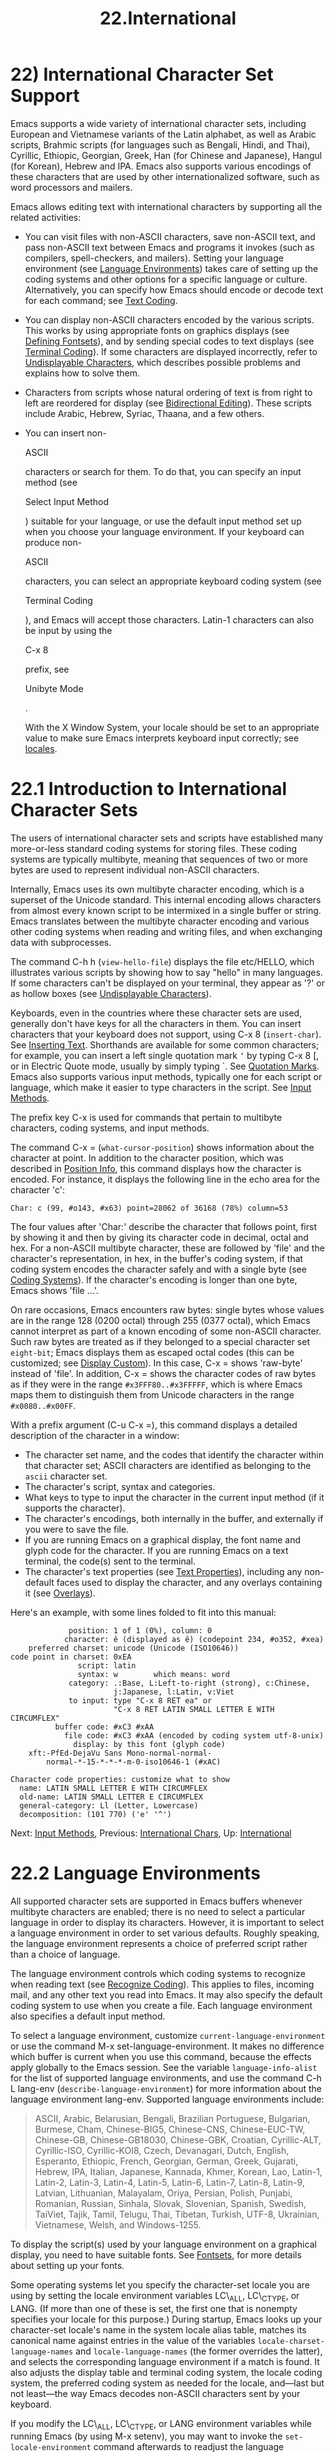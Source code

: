 #+TITLE: 22.International
* 22) International Character Set Support


Emacs supports a wide variety of international character sets, including European and Vietnamese variants of the Latin alphabet, as well as Arabic scripts, Brahmic scripts (for languages such as Bengali, Hindi, and Thai), Cyrillic, Ethiopic, Georgian, Greek, Han (for Chinese and Japanese), Hangul (for Korean), Hebrew and IPA. Emacs also supports various encodings of these characters that are used by other internationalized software, such as word processors and mailers.

Emacs allows editing text with international characters by supporting all the related activities:

- You can visit files with non-ASCII characters, save non-ASCII text, and pass non-ASCII text between Emacs and programs it invokes (such as compilers, spell-checkers, and mailers). Setting your language environment (see [[file:///home/me/Desktop/GNU%20Emacs%20Manual.html#Language-Environments][Language Environments]]) takes care of setting up the coding systems and other options for a specific language or culture. Alternatively, you can specify how Emacs should encode or decode text for each command; see [[file:///home/me/Desktop/GNU%20Emacs%20Manual.html#Text-Coding][Text Coding]].

- You can display non-ASCII characters encoded by the various scripts. This works by using appropriate fonts on graphics displays (see [[file:///home/me/Desktop/GNU%20Emacs%20Manual.html#Defining-Fontsets][Defining Fontsets]]), and by sending special codes to text displays (see [[file:///home/me/Desktop/GNU%20Emacs%20Manual.html#Terminal-Coding][Terminal Coding]]). If some characters are displayed incorrectly, refer to [[file:///home/me/Desktop/GNU%20Emacs%20Manual.html#Undisplayable-Characters][Undisplayable Characters]], which describes possible problems and explains how to solve them.

- Characters from scripts whose natural ordering of text is from right to left are reordered for display (see [[file:///home/me/Desktop/GNU%20Emacs%20Manual.html#Bidirectional-Editing][Bidirectional Editing]]). These scripts include Arabic, Hebrew, Syriac, Thaana, and a few others.

- You can insert non-

  ASCII

  characters or search for them. To do that, you can specify an input method (see

  Select Input Method

  ) suitable for your language, or use the default input method set up when you choose your language environment. If your keyboard can produce non-

  ASCII

  characters, you can select an appropriate keyboard coding system (see

  Terminal Coding

  ), and Emacs will accept those characters. Latin-1 characters can also be input by using the

  C-x 8

  prefix, see

  Unibyte Mode

  .

  With the X Window System, your locale should be set to an appropriate value to make sure Emacs interprets keyboard input correctly; see [[file:///home/me/Desktop/GNU%20Emacs%20Manual.html#Language-Environments][locales]].

* 22.1 Introduction to International Character Sets
    :PROPERTIES:
    :CUSTOM_ID: introduction-to-international-character-sets
    :END:

The users of international character sets and scripts have established many more-or-less standard coding systems for storing files. These coding systems are typically multibyte, meaning that sequences of two or more bytes are used to represent individual non-ASCII characters.

Internally, Emacs uses its own multibyte character encoding, which is a superset of the Unicode standard. This internal encoding allows characters from almost every known script to be intermixed in a single buffer or string. Emacs translates between the multibyte character encoding and various other coding systems when reading and writing files, and when exchanging data with subprocesses.

The command C-h h (=view-hello-file=) displays the file etc/HELLO, which illustrates various scripts by showing how to say "hello" in many languages. If some characters can't be displayed on your terminal, they appear as '?' or as hollow boxes (see [[file:///home/me/Desktop/GNU%20Emacs%20Manual.html#Undisplayable-Characters][Undisplayable Characters]]).

Keyboards, even in the countries where these character sets are used, generally don't have keys for all the characters in them. You can insert characters that your keyboard does not support, using C-x 8 (=insert-char=). See [[file:///home/me/Desktop/GNU%20Emacs%20Manual.html#Inserting-Text][Inserting Text]]. Shorthands are available for some common characters; for example, you can insert a left single quotation mark =‘= by typing C-x 8 [, or in Electric Quote mode, usually by simply typing `. See [[file:///home/me/Desktop/GNU%20Emacs%20Manual.html#Quotation-Marks][Quotation Marks]]. Emacs also supports various input methods, typically one for each script or language, which make it easier to type characters in the script. See [[file:///home/me/Desktop/GNU%20Emacs%20Manual.html#Input-Methods][Input Methods]].

The prefix key C-x is used for commands that pertain to multibyte characters, coding systems, and input methods.

The command C-x = (=what-cursor-position=) shows information about the character at point. In addition to the character position, which was described in [[file:///home/me/Desktop/GNU%20Emacs%20Manual.html#Position-Info][Position Info]], this command displays how the character is encoded. For instance, it displays the following line in the echo area for the character 'c':

#+BEGIN_EXAMPLE
         Char: c (99, #o143, #x63) point=28062 of 36168 (78%) column=53
#+END_EXAMPLE

The four values after 'Char:' describe the character that follows point, first by showing it and then by giving its character code in decimal, octal and hex. For a non-ASCII multibyte character, these are followed by 'file' and the character's representation, in hex, in the buffer's coding system, if that coding system encodes the character safely and with a single byte (see [[file:///home/me/Desktop/GNU%20Emacs%20Manual.html#Coding-Systems][Coding Systems]]). If the character's encoding is longer than one byte, Emacs shows 'file ...'.

On rare occasions, Emacs encounters raw bytes: single bytes whose values are in the range 128 (0200 octal) through 255 (0377 octal), which Emacs cannot interpret as part of a known encoding of some non-ASCII character. Such raw bytes are treated as if they belonged to a special character set =eight-bit=; Emacs displays them as escaped octal codes (this can be customized; see [[file:///home/me/Desktop/GNU%20Emacs%20Manual.html#Display-Custom][Display Custom]]). In this case, C-x = shows 'raw-byte' instead of 'file'. In addition, C-x = shows the character codes of raw bytes as if they were in the range =#x3FFF80..#x3FFFFF=, which is where Emacs maps them to distinguish them from Unicode characters in the range =#x0080..#x00FF=.

With a prefix argument (C-u C-x =), this command displays a detailed description of the character in a window:

- The character set name, and the codes that identify the character within that character set; ASCII characters are identified as belonging to the =ascii= character set.\\
- The character's script, syntax and categories.\\
- What keys to type to input the character in the current input method (if it supports the character).\\
- The character's encodings, both internally in the buffer, and externally if you were to save the file.\\
- If you are running Emacs on a graphical display, the font name and glyph code for the character. If you are running Emacs on a text terminal, the code(s) sent to the terminal.\\
- The character's text properties (see [[https://www.gnu.org/software/emacs/manual/html_mono/elisp.html#Text-Properties][Text Properties]]), including any non-default faces used to display the character, and any overlays containing it (see [[https://www.gnu.org/software/emacs/manual/html_mono/elisp.html#Overlays][Overlays]]).

Here's an example, with some lines folded to fit into this manual:

#+BEGIN_EXAMPLE
                      position: 1 of 1 (0%), column: 0
                     character: ê (displayed as ê) (codepoint 234, #o352, #xea)
             preferred charset: unicode (Unicode (ISO10646))
         code point in charset: 0xEA
                        script: latin
                        syntax: w        which means: word
                      category: .:Base, L:Left-to-right (strong), c:Chinese,
                                j:Japanese, l:Latin, v:Viet
                      to input: type "C-x 8 RET ea" or
                                "C-x 8 RET LATIN SMALL LETTER E WITH CIRCUMFLEX"
                   buffer code: #xC3 #xAA
                     file code: #xC3 #xAA (encoded by coding system utf-8-unix)
                       display: by this font (glyph code)
             xft:-PfEd-DejaVu Sans Mono-normal-normal-
                 normal-*-15-*-*-*-m-0-iso10646-1 (#xAC)

         Character code properties: customize what to show
           name: LATIN SMALL LETTER E WITH CIRCUMFLEX
           old-name: LATIN SMALL LETTER E CIRCUMFLEX
           general-category: Ll (Letter, Lowercase)
           decomposition: (101 770) ('e' '^')
#+END_EXAMPLE

Next: [[file:///home/me/Desktop/GNU%20Emacs%20Manual.html#Input-Methods][Input Methods]], Previous: [[file:///home/me/Desktop/GNU%20Emacs%20Manual.html#International-Chars][International Chars]], Up: [[file:///home/me/Desktop/GNU%20Emacs%20Manual.html#International][International]]

* 22.2 Language Environments
    :PROPERTIES:
    :CUSTOM_ID: language-environments
    :END:

All supported character sets are supported in Emacs buffers whenever multibyte characters are enabled; there is no need to select a particular language in order to display its characters. However, it is important to select a language environment in order to set various defaults. Roughly speaking, the language environment represents a choice of preferred script rather than a choice of language.

The language environment controls which coding systems to recognize when reading text (see [[file:///home/me/Desktop/GNU%20Emacs%20Manual.html#Recognize-Coding][Recognize Coding]]). This applies to files, incoming mail, and any other text you read into Emacs. It may also specify the default coding system to use when you create a file. Each language environment also specifies a default input method.

To select a language environment, customize =current-language-environment= or use the command M-x set-language-environment. It makes no difference which buffer is current when you use this command, because the effects apply globally to the Emacs session. See the variable =language-info-alist= for the list of supported language environments, and use the command C-h L lang-env (=describe-language-environment=) for more information about the language environment lang-env. Supported language environments include:

#+BEGIN_QUOTE
  ASCII, Arabic, Belarusian, Bengali, Brazilian Portuguese, Bulgarian, Burmese, Cham, Chinese-BIG5, Chinese-CNS, Chinese-EUC-TW, Chinese-GB, Chinese-GB18030, Chinese-GBK, Croatian, Cyrillic-ALT, Cyrillic-ISO, Cyrillic-KOI8, Czech, Devanagari, Dutch, English, Esperanto, Ethiopic, French, Georgian, German, Greek, Gujarati, Hebrew, IPA, Italian, Japanese, Kannada, Khmer, Korean, Lao, Latin-1, Latin-2, Latin-3, Latin-4, Latin-5, Latin-6, Latin-7, Latin-8, Latin-9, Latvian, Lithuanian, Malayalam, Oriya, Persian, Polish, Punjabi, Romanian, Russian, Sinhala, Slovak, Slovenian, Spanish, Swedish, TaiViet, Tajik, Tamil, Telugu, Thai, Tibetan, Turkish, UTF-8, Ukrainian, Vietnamese, Welsh, and Windows-1255.
#+END_QUOTE

To display the script(s) used by your language environment on a graphical display, you need to have suitable fonts. See [[file:///home/me/Desktop/GNU%20Emacs%20Manual.html#Fontsets][Fontsets]], for more details about setting up your fonts.

Some operating systems let you specify the character-set locale you are using by setting the locale environment variables LC\_ALL, LC\_CTYPE, or LANG. (If more than one of these is set, the first one that is nonempty specifies your locale for this purpose.) During startup, Emacs looks up your character-set locale's name in the system locale alias table, matches its canonical name against entries in the value of the variables =locale-charset-language-names= and =locale-language-names= (the former overrides the latter), and selects the corresponding language environment if a match is found. It also adjusts the display table and terminal coding system, the locale coding system, the preferred coding system as needed for the locale, and---last but not least---the way Emacs decodes non-ASCII characters sent by your keyboard.

If you modify the LC\_ALL, LC\_CTYPE, or LANG environment variables while running Emacs (by using M-x setenv), you may want to invoke the =set-locale-environment= command afterwards to readjust the language environment from the new locale.

The =set-locale-environment= function normally uses the preferred coding system established by the language environment to decode system messages. But if your locale matches an entry in the variable =locale-preferred-coding-systems=, Emacs uses the corresponding coding system instead. For example, if the locale 'ja\_JP.PCK' matches =japanese-shift-jis= in =locale-preferred-coding-systems=, Emacs uses that encoding even though it might normally use =japanese-iso-8bit=.

You can override the language environment chosen at startup with explicit use of the command =set-language-environment=, or with customization of =current-language-environment= in your init file.

To display information about the effects of a certain language environment lang-env, use the command C-h L lang-env (=describe-language-environment=). This tells you which languages this language environment is useful for, and lists the character sets, coding systems, and input methods that go with it. It also shows some sample text to illustrate scripts used in this language environment. If you give an empty input for lang-env, this command describes the chosen language environment.

You can customize any language environment with the normal hook =set-language-environment-hook=. The command =set-language-environment= runs that hook after setting up the new language environment. The hook functions can test for a specific language environment by checking the variable =current-language-environment=. This hook is where you should put non-default settings for specific language environments, such as coding systems for keyboard input and terminal output, the default input method, etc.

Before it starts to set up the new language environment, =set-language-environment= first runs the hook =exit-language-environment-hook=. This hook is useful for undoing customizations that were made with =set-language-environment-hook=. For instance, if you set up a special key binding in a specific language environment using =set-language-environment-hook=, you should set up =exit-language-environment-hook= to restore the normal binding for that key.

Next: [[file:///home/me/Desktop/GNU%20Emacs%20Manual.html#Select-Input-Method][Select Input Method]], Previous: [[file:///home/me/Desktop/GNU%20Emacs%20Manual.html#Language-Environments][Language Environments]], Up: [[file:///home/me/Desktop/GNU%20Emacs%20Manual.html#International][International]]

* 22.3 Input Methods
    :PROPERTIES:
    :CUSTOM_ID: input-methods
    :END:

An input method is a kind of character conversion designed specifically for interactive input. In Emacs, typically each language has its own input method; sometimes several languages that use the same characters can share one input method. A few languages support several input methods.

The simplest kind of input method works by mapping ASCII letters into another alphabet; this allows you to use one other alphabet instead of ASCII. The Greek and Russian input methods work this way.

A more powerful technique is composition: converting sequences of characters into one letter. Many European input methods use composition to produce a single non-ASCII letter from a sequence that consists of a letter followed by accent characters (or vice versa). For example, some methods convert the sequence o \^ into a single accented letter. These input methods have no special commands of their own; all they do is compose sequences of printing characters.

The input methods for syllabic scripts typically use mapping followed by composition. The input methods for Thai and Korean work this way. First, letters are mapped into symbols for particular sounds or tone marks; then, sequences of these that make up a whole syllable are mapped into one syllable sign.

Chinese and Japanese require more complex methods. In Chinese input methods, first you enter the phonetic spelling of a Chinese word (in input method =chinese-py=, among others), or a sequence of portions of the character (input methods =chinese-4corner= and =chinese-sw=, and others). One input sequence typically corresponds to many possible Chinese characters. You select the one you mean using keys such as C-f, C-b, C-n, C-p (or the arrow keys), and digits, which have special meanings in this situation.

The possible characters are conceptually arranged in several rows, with each row holding up to 10 alternatives. Normally, Emacs displays just one row at a time, in the echo area; =(=i=/=j=)= appears at the beginning, to indicate that this is the ith row out of a total of j rows. Type C-n or C-p to display the next row or the previous row.

Type C-f and C-b to move forward and backward among the alternatives in the current row. As you do this, Emacs highlights the current alternative with a special color; type C- to select the current alternative and use it as input. The alternatives in the row are also numbered; the number appears before the alternative. Typing a number selects the associated alternative of the current row and uses it as input.

 in these Chinese input methods displays a buffer showing all the possible characters at once; then clicking mouse-2 on one of them selects that alternative. The keys C-f, C-b, C-n, C-p, and digits continue to work as usual, but they do the highlighting in the buffer showing the possible characters, rather than in the echo area.

In Japanese input methods, first you input a whole word using phonetic spelling; then, after the word is in the buffer, Emacs converts it into one or more characters using a large dictionary. One phonetic spelling corresponds to a number of different Japanese words; to select one of them, use C-n and C-p to cycle through the alternatives.

Sometimes it is useful to cut off input method processing so that the characters you have just entered will not combine with subsequent characters. For example, in input method =latin-1-postfix=, the sequence o \^ combines to form an 'o' with an accent. What if you want to enter them as separate characters?

One way is to type the accent twice; this is a special feature for entering the separate letter and accent. For example, o \^ \^ gives you the two characters 'o\^'. Another way is to type another letter after the o---something that won't combine with that---and immediately delete it. For example, you could type o o \^ to get separate 'o' and '\^'. Another method, more general but not quite as easy to type, is to use C- C- between two characters to stop them from combining. This is the command C- (=toggle-input-method=) used twice. See [[file:///home/me/Desktop/GNU%20Emacs%20Manual.html#Select-Input-Method][Select Input Method]].

C- C- is especially useful inside an incremental search, because it stops waiting for more characters to combine, and starts searching for what you have already entered.

To find out how to input the character after point using the current input method, type C-u C-x =. See [[file:///home/me/Desktop/GNU%20Emacs%20Manual.html#Position-Info][Position Info]].

The variables =input-method-highlight-flag= and =input-method-verbose-flag= control how input methods explain what is happening. If =input-method-highlight-flag= is non-=nil=, the partial sequence is highlighted in the buffer (for most input methods---some disable this feature). If =input-method-verbose-flag= is non-=nil=, the list of possible characters to type next is displayed in the echo area (but not when you are in the minibuffer).

You can modify how an input method works by making your changes in a function that you add to the hook variable =quail-activate-hook=. See [[file:///home/me/Desktop/GNU%20Emacs%20Manual.html#Hooks][Hooks]]. For example, you can redefine some of the input method's keys by defining key bindings in the keymap returned by the function =quail-translation-keymap=, using =define-key=. See [[file:///home/me/Desktop/GNU%20Emacs%20Manual.html#Init-Rebinding][Init Rebinding]].

Another facility for typing characters not on your keyboard is by using C-x 8 (=insert-char=) to insert a single character based on its Unicode name or code-point; see [[file:///home/me/Desktop/GNU%20Emacs%20Manual.html#Inserting-Text][Inserting Text]].

Next: [[file:///home/me/Desktop/GNU%20Emacs%20Manual.html#Coding-Systems][Coding Systems]], Previous: [[file:///home/me/Desktop/GNU%20Emacs%20Manual.html#Input-Methods][Input Methods]], Up: [[file:///home/me/Desktop/GNU%20Emacs%20Manual.html#International][International]]

* 22.4 Selecting an Input Method
    :PROPERTIES:
    :CUSTOM_ID: selecting-an-input-method
    :END:

- C-\\

  Enable or disable use of the selected input method (=toggle-input-method=).

- C-x C- method

  Select a new input method for the current buffer (=set-input-method=).

- C-h I method

- C-h C- method

  Describe the input method method (=describe-input-method=). By default, it describes the current input method (if any). This description should give you the full details of how to use any particular input method.

- M-x list-input-methods

  Display a list of all the supported input methods.

  To choose an input method for the current buffer, use C-x C- (=set-input-method=). This command reads the input method name from the minibuffer; the name normally starts with the language environment that it is meant to be used with. The variable =current-input-method= records which input method is selected.

  Input methods use various sequences of ASCII characters to stand for non-ASCII characters. Sometimes it is useful to turn off the input method temporarily. To do this, type C- (=toggle-input-method=). To reenable the input method, type C- again.

If you type C- and you have not yet selected an input method, it prompts you to specify one. This has the same effect as using C-x C- to specify an input method.

When invoked with a numeric argument, as in C-u C-, =toggle-input-method= always prompts you for an input method, suggesting the most recently selected one as the default.

Selecting a language environment specifies a default input method for use in various buffers. When you have a default input method, you can select it in the current buffer by typing C-. The variable =default-input-method= specifies the default input method (=nil= means there is none).

In some language environments, which support several different input methods, you might want to use an input method different from the default chosen by =set-language-environment=. You can instruct Emacs to select a different default input method for a certain language environment, if you wish, by using =set-language-environment-hook= (see [[file:///home/me/Desktop/GNU%20Emacs%20Manual.html#Language-Environments][set-language-environment-hook]]). For example:

#+BEGIN_EXAMPLE
         (defun my-chinese-setup ()
           "Set up my private Chinese environment."
           (if (equal current-language-environment "Chinese-GB")
               (setq default-input-method "chinese-tonepy")))
         (add-hook 'set-language-environment-hook 'my-chinese-setup)
#+END_EXAMPLE

This sets the default input method to be =chinese-tonepy= whenever you choose a Chinese-GB language environment.

You can instruct Emacs to activate a certain input method automatically. For example:

#+BEGIN_EXAMPLE
         (add-hook 'text-mode-hook
           (lambda () (set-input-method "german-prefix")))
#+END_EXAMPLE

This automatically activates the input method =german-prefix= in Text mode.

Some input methods for alphabetic scripts work by (in effect) remapping the keyboard to emulate various keyboard layouts commonly used for those scripts. How to do this remapping properly depends on your actual keyboard layout. To specify which layout your keyboard has, use the command M-x quail-set-keyboard-layout.

You can use the command M-x quail-show-key to show what key (or key sequence) to type in order to input the character following point, using the selected keyboard layout. The command C-u C-x = also shows that information, in addition to other information about the character.

M-x list-input-methods displays a list of all the supported input methods. The list gives information about each input method, including the string that stands for it in the mode line.

Next: [[file:///home/me/Desktop/GNU%20Emacs%20Manual.html#Recognize-Coding][Recognize Coding]], Previous: [[file:///home/me/Desktop/GNU%20Emacs%20Manual.html#Select-Input-Method][Select Input Method]], Up: [[file:///home/me/Desktop/GNU%20Emacs%20Manual.html#International][International]]

* 22.5 Coding Systems
    :PROPERTIES:
    :CUSTOM_ID: coding-systems
    :END:

Users of various languages have established many more-or-less standard coding systems for representing them. Emacs does not use these coding systems internally; instead, it converts from various coding systems to its own system when reading data, and converts the internal coding system to other coding systems when writing data. Conversion is possible in reading or writing files, in sending or receiving from the terminal, and in exchanging data with subprocesses.

Emacs assigns a name to each coding system. Most coding systems are used for one language, and the name of the coding system starts with the language name. Some coding systems are used for several languages; their names usually start with 'iso'. There are also special coding systems, such as =no-conversion=, =raw-text=, and =emacs-internal=.

A special class of coding systems, collectively known as codepages, is designed to support text encoded by MS-Windows and MS-DOS software. The names of these coding systems are =cp=nnnn, where nnnn is a 3- or 4-digit number of the codepage. You can use these encodings just like any other coding system; for example, to visit a file encoded in codepage 850, type C-x c cp850 C-x C-f filename .

In addition to converting various representations of non-ASCII characters, a coding system can perform end-of-line conversion. Emacs handles three different conventions for how to separate lines in a file: newline (Unix), carriage return followed by linefeed (DOS), and just carriage return (Mac).

- C-h C coding

  Describe coding system coding (=describe-coding-system=).

- C-h C

  Describe the coding systems currently in use (=describe-coding-system=).

- M-x list-coding-systems

  Display a list of all the supported coding systems.

  The command C-h C (=describe-coding-system=) displays information about particular coding systems, including the end-of-line conversion specified by those coding systems. You can specify a coding system name as the argument; alternatively, with an empty argument, it describes the coding systems currently selected for various purposes, both in the current buffer and as the defaults, and the priority list for recognizing coding systems (see [[file:///home/me/Desktop/GNU%20Emacs%20Manual.html#Recognize-Coding][Recognize Coding]]).

  To display a list of all the supported coding systems, type M-x list-coding-systems. The list gives information about each coding system, including the letter that stands for it in the mode line (see [[file:///home/me/Desktop/GNU%20Emacs%20Manual.html#Mode-Line][Mode Line]]).

  Each of the coding systems that appear in this list---except for =no-conversion=, which means no conversion of any kind---specifies how and whether to convert printing characters, but leaves the choice of end-of-line conversion to be decided based on the contents of each file. For example, if the file appears to use the sequence carriage return and linefeed to separate lines, DOS end-of-line conversion will be used.

Each of the listed coding systems has three variants, which specify exactly what to do for end-of-line conversion:

- =...-unix=

  Don't do any end-of-line conversion; assume the file uses newline to separate lines. (This is the convention normally used on Unix and GNU systems, and macOS.)

- =...-dos=

  Assume the file uses carriage return followed by linefeed to separate lines, and do the appropriate conversion. (This is the convention normally used on Microsoft systems.[[file:///home/me/Desktop/GNU%20Emacs%20Manual.html#fn-8][8]])

- =...-mac=

  Assume the file uses carriage return to separate lines, and do the appropriate conversion. (This was the convention used in Classic Mac OS.)

These variant coding systems are omitted from the =list-coding-systems= display for brevity, since they are entirely predictable. For example, the coding system =iso-latin-1= has variants =iso-latin-1-unix=, =iso-latin-1-dos= and =iso-latin-1-mac=.

The coding systems =unix=, =dos=, and =mac= are aliases for =undecided-unix=, =undecided-dos=, and =undecided-mac=, respectively. These coding systems specify only the end-of-line conversion, and leave the character code conversion to be deduced from the text itself.

The coding system =raw-text= is good for a file which is mainly ASCII text, but may contain byte values above 127 that are not meant to encode non-ASCII characters. With =raw-text=, Emacs copies those byte values unchanged, and sets =enable-multibyte-characters= to =nil= in the current buffer so that they will be interpreted properly. =raw-text= handles end-of-line conversion in the usual way, based on the data encountered, and has the usual three variants to specify the kind of end-of-line conversion to use.

In contrast, the coding system =no-conversion= specifies no character code conversion at all---none for non-ASCII byte values and none for end of line. This is useful for reading or writing binary files, tar files, and other files that must be examined verbatim. It, too, sets =enable-multibyte-characters= to =nil=.

The easiest way to edit a file with no conversion of any kind is with the M-x find-file-literally command. This uses =no-conversion=, and also suppresses other Emacs features that might convert the file contents before you see them. See [[file:///home/me/Desktop/GNU%20Emacs%20Manual.html#Visiting][Visiting]].

The coding system =emacs-internal= (or =utf-8-emacs=, which is equivalent) means that the file contains non-ASCII characters stored with the internal Emacs encoding. This coding system handles end-of-line conversion based on the data encountered, and has the usual three variants to specify the kind of end-of-line conversion.

Next: [[file:///home/me/Desktop/GNU%20Emacs%20Manual.html#Specify-Coding][Specify Coding]], Previous: [[file:///home/me/Desktop/GNU%20Emacs%20Manual.html#Coding-Systems][Coding Systems]], Up: [[file:///home/me/Desktop/GNU%20Emacs%20Manual.html#International][International]]

* 22.6 Recognizing Coding Systems
    :PROPERTIES:
    :CUSTOM_ID: recognizing-coding-systems
    :END:

Whenever Emacs reads a given piece of text, it tries to recognize which coding system to use. This applies to files being read, output from subprocesses, text from X selections, etc. Emacs can select the right coding system automatically most of the time---once you have specified your preferences.

Some coding systems can be recognized or distinguished by which byte sequences appear in the data. However, there are coding systems that cannot be distinguished, not even potentially. For example, there is no way to distinguish between Latin-1 and Latin-2; they use the same byte values with different meanings.

Emacs handles this situation by means of a priority list of coding systems. Whenever Emacs reads a file, if you do not specify the coding system to use, Emacs checks the data against each coding system, starting with the first in priority and working down the list, until it finds a coding system that fits the data. Then it converts the file contents assuming that they are represented in this coding system.

The priority list of coding systems depends on the selected language environment (see [[file:///home/me/Desktop/GNU%20Emacs%20Manual.html#Language-Environments][Language Environments]]). For example, if you use French, you probably want Emacs to prefer Latin-1 to Latin-2; if you use Czech, you probably want Latin-2 to be preferred. This is one of the reasons to specify a language environment.

However, you can alter the coding system priority list in detail with the command M-x prefer-coding-system. This command reads the name of a coding system from the minibuffer, and adds it to the front of the priority list, so that it is preferred to all others. If you use this command several times, each use adds one element to the front of the priority list.

If you use a coding system that specifies the end-of-line conversion type, such as =iso-8859-1-dos=, what this means is that Emacs should attempt to recognize =iso-8859-1= with priority, and should use DOS end-of-line conversion when it does recognize =iso-8859-1=.

Sometimes a file name indicates which coding system to use for the file. The variable =file-coding-system-alist= specifies this correspondence. There is a special function =modify-coding-system-alist= for adding elements to this list. For example, to read and write all '.txt' files using the coding system =chinese-iso-8bit=, you can execute this Lisp expression:

#+BEGIN_EXAMPLE
         (modify-coding-system-alist 'file "\\.txt\\'" 'chinese-iso-8bit)
#+END_EXAMPLE

The first argument should be =file=, the second argument should be a regular expression that determines which files this applies to, and the third argument says which coding system to use for these files.

Emacs recognizes which kind of end-of-line conversion to use based on the contents of the file: if it sees only carriage returns, or only carriage return followed by linefeed sequences, then it chooses the end-of-line conversion accordingly. You can inhibit the automatic use of end-of-line conversion by setting the variable =inhibit-eol-conversion= to non-=nil=. If you do that, DOS-style files will be displayed with the '\^M' characters visible in the buffer; some people prefer this to the more subtle '(DOS)' end-of-line type indication near the left edge of the mode line (see [[file:///home/me/Desktop/GNU%20Emacs%20Manual.html#Mode-Line][eol-mnemonic]]).

By default, the automatic detection of the coding system is sensitive to escape sequences. If Emacs sees a sequence of characters that begin with an escape character, and the sequence is valid as an ISO-2022 code, that tells Emacs to use one of the ISO-2022 encodings to decode the file.

However, there may be cases that you want to read escape sequences in a file as is. In such a case, you can set the variable =inhibit-iso-escape-detection= to non-=nil=. Then the code detection ignores any escape sequences, and never uses an ISO-2022 encoding. The result is that all escape sequences become visible in the buffer.

The default value of =inhibit-iso-escape-detection= is =nil=. We recommend that you not change it permanently, only for one specific operation. That's because some Emacs Lisp source files in the Emacs distribution contain non-ASCII characters encoded in the coding system =iso-2022-7bit=, and they won't be decoded correctly when you visit those files if you suppress the escape sequence detection.

The variables =auto-coding-alist= and =auto-coding-regexp-alist= are the strongest way to specify the coding system for certain patterns of file names, or for files containing certain patterns, respectively. These variables even override '-/-coding:-/-' tags in the file itself (see [[file:///home/me/Desktop/GNU%20Emacs%20Manual.html#Specify-Coding][Specify Coding]]). For example, Emacs uses =auto-coding-alist= for tar and archive files, to prevent it from being confused by a '-/-coding:-/-' tag in a member of the archive and thinking it applies to the archive file as a whole.

Another way to specify a coding system is with the variable =auto-coding-functions=. For example, one of the builtin =auto-coding-functions= detects the encoding for XML files. Unlike the previous two, this variable does not override any '-/-coding:-/-' tag.

Next: [[file:///home/me/Desktop/GNU%20Emacs%20Manual.html#Output-Coding][Output Coding]], Previous: [[file:///home/me/Desktop/GNU%20Emacs%20Manual.html#Recognize-Coding][Recognize Coding]], Up: [[file:///home/me/Desktop/GNU%20Emacs%20Manual.html#International][International]]

* 22.7 Specifying a File's Coding System
    :PROPERTIES:
    :CUSTOM_ID: specifying-a-files-coding-system
    :END:

If Emacs recognizes the encoding of a file incorrectly, you can reread the file using the correct coding system with C-x r (=revert-buffer-with-coding-system=). This command prompts for the coding system to use. To see what coding system Emacs actually used to decode the file, look at the coding system mnemonic letter near the left edge of the mode line (see [[file:///home/me/Desktop/GNU%20Emacs%20Manual.html#Mode-Line][Mode Line]]), or type C-h C (=describe-coding-system=).

You can specify the coding system for a particular file in the file itself, using the '-/-...-/-' construct at the beginning, or a local variables list at the end (see [[file:///home/me/Desktop/GNU%20Emacs%20Manual.html#File-Variables][File Variables]]). You do this by defining a value for the "variable" named =coding=. Emacs does not really have a variable =coding=; instead of setting a variable, this uses the specified coding system for the file. For example, '-/-mode: C; coding: latin-1; -/-' specifies use of the Latin-1 coding system, as well as C mode. When you specify the coding explicitly in the file, that overrides =file-coding-system-alist=.

Next: [[file:///home/me/Desktop/GNU%20Emacs%20Manual.html#Text-Coding][Text Coding]], Previous: [[file:///home/me/Desktop/GNU%20Emacs%20Manual.html#Specify-Coding][Specify Coding]], Up: [[file:///home/me/Desktop/GNU%20Emacs%20Manual.html#International][International]]

* 22.8 Choosing Coding Systems for Output
    :PROPERTIES:
    :CUSTOM_ID: choosing-coding-systems-for-output
    :END:

Once Emacs has chosen a coding system for a buffer, it stores that coding system in =buffer-file-coding-system=. That makes it the default for operations that write from this buffer into a file, such as =save-buffer= and =write-region=. You can specify a different coding system for further file output from the buffer using =set-buffer-file-coding-system= (see [[file:///home/me/Desktop/GNU%20Emacs%20Manual.html#Text-Coding][Text Coding]]).

You can insert any character Emacs supports into any Emacs buffer, but most coding systems can only handle a subset of these characters. Therefore, it's possible that the characters you insert cannot be encoded with the coding system that will be used to save the buffer. For example, you could visit a text file in Polish, encoded in =iso-8859-2=, and add some Russian words to it. When you save that buffer, Emacs cannot use the current value of =buffer-file-coding-system=, because the characters you added cannot be encoded by that coding system.

When that happens, Emacs tries the most-preferred coding system (set by M-x prefer-coding-system or M-x set-language-environment). If that coding system can safely encode all of the characters in the buffer, Emacs uses it, and stores its value in =buffer-file-coding-system=. Otherwise, Emacs displays a list of coding systems suitable for encoding the buffer's contents, and asks you to choose one of those coding systems.

If you insert the unsuitable characters in a mail message, Emacs behaves a bit differently. It additionally checks whether the most-preferred coding system is recommended for use in MIME messages; if not, it informs you of this fact and prompts you for another coding system. This is so you won't inadvertently send a message encoded in a way that your recipient's mail software will have difficulty decoding. (You can still use an unsuitable coding system if you enter its name at the prompt.)

When you send a mail message (see [[file:///home/me/Desktop/GNU%20Emacs%20Manual.html#Sending-Mail][Sending Mail]]), Emacs has four different ways to determine the coding system to use for encoding the message text. It first tries the buffer's own value of =buffer-file-coding-system=, if that is non-=nil=. Otherwise, it uses the value of =sendmail-coding-system=, if that is non-=nil=. Thirdly, it uses the value of =default-sendmail-coding-system=. If all of these three values are =nil=, Emacs encodes outgoing mail using the default coding system for new files (i.e., the default value of =buffer-file-coding-system=), which is controlled by your choice of language environment.

Next: [[file:///home/me/Desktop/GNU%20Emacs%20Manual.html#Communication-Coding][Communication Coding]], Previous: [[file:///home/me/Desktop/GNU%20Emacs%20Manual.html#Output-Coding][Output Coding]], Up: [[file:///home/me/Desktop/GNU%20Emacs%20Manual.html#International][International]]

* 22.9 Specifying a Coding System for File Text
    :PROPERTIES:
    :CUSTOM_ID: specifying-a-coding-system-for-file-text
    :END:

In cases where Emacs does not automatically choose the right coding system for a file's contents, you can use these commands to specify one:

- C-x f coding

  Use coding system coding to save or revisit the file in the current buffer (=set-buffer-file-coding-system=).

- C-x c coding

  Specify coding system coding for the immediately following command (=universal-coding-system-argument=).

- C-x r coding

  Revisit the current file using the coding system coding (=revert-buffer-with-coding-system=).

- M-x recode-region right wrong

  Convert a region that was decoded using coding system wrong, decoding it using coding system right instead.

  The command C-x f (=set-buffer-file-coding-system=) sets the file coding system for the current buffer (i.e., the coding system to use when saving or reverting the file). You specify which coding system using the minibuffer. You can also invoke this command by clicking with mouse-3 on the coding system indicator in the mode line (see [[file:///home/me/Desktop/GNU%20Emacs%20Manual.html#Mode-Line][Mode Line]]).

If you specify a coding system that cannot handle all the characters in the buffer, Emacs will warn you about the troublesome characters, and ask you to choose another coding system, when you try to save the buffer (see [[file:///home/me/Desktop/GNU%20Emacs%20Manual.html#Output-Coding][Output Coding]]).

You can also use this command to specify the end-of-line conversion (see [[file:///home/me/Desktop/GNU%20Emacs%20Manual.html#Coding-Systems][end-of-line conversion]]) for encoding the current buffer. For example, C-x f dos will cause Emacs to save the current buffer's text with DOS-style carriage return followed by linefeed line endings.

Another way to specify the coding system for a file is when you visit the file. First use the command C-x c (=universal-coding-system-argument=); this command uses the minibuffer to read a coding system name. After you exit the minibuffer, the specified coding system is used for /the immediately following command/.

So if the immediately following command is C-x C-f, for example, it reads the file using that coding system (and records the coding system for when you later save the file). Or if the immediately following command is C-x C-w, it writes the file using that coding system. When you specify the coding system for saving in this way, instead of with C-x f, there is no warning if the buffer contains characters that the coding system cannot handle.

Other file commands affected by a specified coding system include C-x i and C-x C-v, as well as the other-window variants of C-x C-f. C-x c also affects commands that start subprocesses, including M-x shell (see [[file:///home/me/Desktop/GNU%20Emacs%20Manual.html#Shell][Shell]]). If the immediately following command does not use the coding system, then C-x c ultimately has no effect.

An easy way to visit a file with no conversion is with the M-x find-file-literally command. See [[file:///home/me/Desktop/GNU%20Emacs%20Manual.html#Visiting][Visiting]].

The default value of the variable =buffer-file-coding-system= specifies the choice of coding system to use when you create a new file. It applies when you find a new file, and when you create a buffer and then save it in a file. Selecting a language environment typically sets this variable to a good choice of default coding system for that language environment.

If you visit a file with a wrong coding system, you can correct this with C-x r (=revert-buffer-with-coding-system=). This visits the current file again, using a coding system you specify.

If a piece of text has already been inserted into a buffer using the wrong coding system, you can redo the decoding of it using M-x recode-region. This prompts you for the proper coding system, then for the wrong coding system that was actually used, and does the conversion. It first encodes the region using the wrong coding system, then decodes it again using the proper coding system.

Next: [[file:///home/me/Desktop/GNU%20Emacs%20Manual.html#File-Name-Coding][File Name Coding]], Previous: [[file:///home/me/Desktop/GNU%20Emacs%20Manual.html#Text-Coding][Text Coding]], Up: [[file:///home/me/Desktop/GNU%20Emacs%20Manual.html#International][International]]

* 22.10 Coding Systems for Interprocess Communication
    :PROPERTIES:
    :CUSTOM_ID: coding-systems-for-interprocess-communication
    :END:

This section explains how to specify coding systems for use in communication with other processes.

- C-x x coding

  Use coding system coding for transferring selections to and from other graphical applications (=set-selection-coding-system=).

- C-x X coding

  Use coding system coding for transferring /one/ selection---the next one---to or from another graphical application (=set-next-selection-coding-system=).

- C-x p input-coding output-coding

  Use coding systems input-coding and output-coding for subprocess input and output in the current buffer (=set-buffer-process-coding-system=).

  The command C-x x (=set-selection-coding-system=) specifies the coding system for sending selected text to other windowing applications, and for receiving the text of selections made in other applications. This command applies to all subsequent selections, until you override it by using the command again. The command C-x X (=set-next-selection-coding-system=) specifies the coding system for the next selection made in Emacs or read by Emacs.

  The variable =x-select-request-type= specifies the data type to request from the X Window System for receiving text selections from other applications. If the value is =nil= (the default), Emacs tries =UTF8_STRING= and =COMPOUND_TEXT=, in this order, and uses various heuristics to choose the more appropriate of the two results; if none of these succeed, Emacs falls back on =STRING=. If the value of =x-select-request-type= is one of the symbols =COMPOUND_TEXT=, =UTF8_STRING=, =STRING=, or =TEXT=, Emacs uses only that request type. If the value is a list of some of these symbols, Emacs tries only the request types in the list, in order, until one of them succeeds, or until the list is exhausted.

  The command C-x p (=set-buffer-process-coding-system=) specifies the coding system for input and output to a subprocess. This command applies to the current buffer; normally, each subprocess has its own buffer, and thus you can use this command to specify translation to and from a particular subprocess by giving the command in the corresponding buffer.

You can also use C-x c (=universal-coding-system-argument=) just before the command that runs or starts a subprocess, to specify the coding system for communicating with that subprocess. See [[file:///home/me/Desktop/GNU%20Emacs%20Manual.html#Text-Coding][Text Coding]].

The default for translation of process input and output depends on the current language environment.

The variable =locale-coding-system= specifies a coding system to use when encoding and decoding system strings such as system error messages and =format-time-string= formats and time stamps. That coding system is also used for decoding non-ASCII keyboard input on the X Window System and for encoding text sent to the standard output and error streams when in batch mode. You should choose a coding system that is compatible with the underlying system's text representation, which is normally specified by one of the environment variables LC\_ALL, LC\_CTYPE, and LANG. (The first one, in the order specified above, whose value is nonempty is the one that determines the text representation.)

Next: [[file:///home/me/Desktop/GNU%20Emacs%20Manual.html#Terminal-Coding][Terminal Coding]], Previous: [[file:///home/me/Desktop/GNU%20Emacs%20Manual.html#Communication-Coding][Communication Coding]], Up: [[file:///home/me/Desktop/GNU%20Emacs%20Manual.html#International][International]]

* 22.11 Coding Systems for File Names
    :PROPERTIES:
    :CUSTOM_ID: coding-systems-for-file-names
    :END:

- C-x F coding

  Use coding system coding for encoding and decoding file names (=set-file-name-coding-system=).

  The command C-x F (=set-file-name-coding-system=) specifies a coding system to use for encoding file /names/. It has no effect on reading and writing the /contents/ of files.

  In fact, all this command does is set the value of the variable =file-name-coding-system=. If you set the variable to a coding system name (as a Lisp symbol or a string), Emacs encodes file names using that coding system for all file operations. This makes it possible to use non-ASCII characters in file names---or, at least, those non-ASCII characters that the specified coding system can encode.

If =file-name-coding-system= is =nil=, Emacs uses a default coding system determined by the selected language environment, and stored in the =default-file-name-coding-system= variable. In the default language environment, non-ASCII characters in file names are not encoded specially; they appear in the file system using the internal Emacs representation.

When Emacs runs on MS-Windows versions that are descendants of the NT family (Windows 2000, XP, and all the later versions), the value of =file-name-coding-system= is largely ignored, as Emacs by default uses APIs that allow passing Unicode file names directly. By contrast, on Windows 9X, file names are encoded using =file-name-coding-system=, which should be set to the codepage (see [[file:///home/me/Desktop/GNU%20Emacs%20Manual.html#Coding-Systems][codepage]]) pertinent for the current system locale. The value of the variable =w32-unicode-filenames= controls whether Emacs uses the Unicode APIs when it calls OS functions that accept file names. This variable is set by the startup code to =nil= on Windows 9X, and to =t= on newer versions of MS-Windows.

*Warning:* if you change =file-name-coding-system= (or the language environment) in the middle of an Emacs session, problems can result if you have already visited files whose names were encoded using the earlier coding system and cannot be encoded (or are encoded differently) under the new coding system. If you try to save one of these buffers under the visited file name, saving may use the wrong file name, or it may encounter an error. If such a problem happens, use C-x C-w to specify a new file name for that buffer.

If a mistake occurs when encoding a file name, use the command M-x recode-file-name to change the file name's coding system. This prompts for an existing file name, its old coding system, and the coding system to which you wish to convert.

Next: [[file:///home/me/Desktop/GNU%20Emacs%20Manual.html#Fontsets][Fontsets]], Previous: [[file:///home/me/Desktop/GNU%20Emacs%20Manual.html#File-Name-Coding][File Name Coding]], Up: [[file:///home/me/Desktop/GNU%20Emacs%20Manual.html#International][International]]

* 22.12 Coding Systems for Terminal I/O
    :PROPERTIES:
    :CUSTOM_ID: coding-systems-for-terminal-io
    :END:

- C-x t coding

  Use coding system coding for terminal output (=set-terminal-coding-system=).

- C-x k coding

  Use coding system coding for keyboard input (=set-keyboard-coding-system=).

  The command C-x t (=set-terminal-coding-system=) specifies the coding system for terminal output. If you specify a character code for terminal output, all characters output to the terminal are translated into that coding system.

This feature is useful for certain character-only terminals built to support specific languages or character sets---for example, European terminals that support one of the ISO Latin character sets. You need to specify the terminal coding system when using multibyte text, so that Emacs knows which characters the terminal can actually handle.

By default, output to the terminal is not translated at all, unless Emacs can deduce the proper coding system from your terminal type or your locale specification (see [[file:///home/me/Desktop/GNU%20Emacs%20Manual.html#Language-Environments][Language Environments]]).

The command C-x k (=set-keyboard-coding-system=), or the variable =keyboard-coding-system=, specifies the coding system for keyboard input. Character-code translation of keyboard input is useful for terminals with keys that send non-ASCII graphic characters---for example, some terminals designed for ISO Latin-1 or subsets of it.

By default, keyboard input is translated based on your system locale setting. If your terminal does not really support the encoding implied by your locale (for example, if you find it inserts a non-ASCII character if you type M-i), you will need to set =keyboard-coding-system= to =nil= to turn off encoding. You can do this by putting

#+BEGIN_EXAMPLE
         (set-keyboard-coding-system nil)
#+END_EXAMPLE

in your init file.

There is a similarity between using a coding system translation for keyboard input, and using an input method: both define sequences of keyboard input that translate into single characters. However, input methods are designed to be convenient for interactive use by humans, and the sequences that are translated are typically sequences of ASCII printing characters. Coding systems typically translate sequences of non-graphic characters.

Next: [[file:///home/me/Desktop/GNU%20Emacs%20Manual.html#Defining-Fontsets][Defining Fontsets]], Previous: [[file:///home/me/Desktop/GNU%20Emacs%20Manual.html#Terminal-Coding][Terminal Coding]], Up: [[file:///home/me/Desktop/GNU%20Emacs%20Manual.html#International][International]]

* 22.13 Fontsets
    :PROPERTIES:
    :CUSTOM_ID: fontsets
    :END:

A font typically defines shapes for a single alphabet or script. Therefore, displaying the entire range of scripts that Emacs supports requires a collection of many fonts. In Emacs, such a collection is called a fontset. A fontset is defined by a list of font specifications, each assigned to handle a range of character codes, and may fall back on another fontset for characters that are not covered by the fonts it specifies.

Each fontset has a name, like a font. However, while fonts are stored in the system and the available font names are defined by the system, fontsets are defined within Emacs itself. Once you have defined a fontset, you can use it within Emacs by specifying its name, anywhere that you could use a single font. Of course, Emacs fontsets can use only the fonts that the system supports. If some characters appear on the screen as empty boxes or hex codes, this means that the fontset in use for them has no font for those characters. In this case, or if the characters are shown, but not as well as you would like, you may need to install extra fonts. Your operating system may have optional fonts that you can install; or you can install the GNU Intlfonts package, which includes fonts for most supported scripts.[[file:///home/me/Desktop/GNU%20Emacs%20Manual.html#fn-9][9]]

Emacs creates three fontsets automatically: the standard fontset, the startup fontset and the default fontset. The default fontset is most likely to have fonts for a wide variety of non-ASCII characters, and is the default fallback for the other two fontsets, and if you set a default font rather than fontset. However, it does not specify font family names, so results can be somewhat random if you use it directly. You can specify a particular fontset by starting Emacs with the '-fn' option. For example,

#+BEGIN_EXAMPLE
         emacs -fn fontset-standard
#+END_EXAMPLE

You can also specify a fontset with the 'Font' resource (see [[file:///home/me/Desktop/GNU%20Emacs%20Manual.html#X-Resources][X Resources]]).

If no fontset is specified for use, then Emacs uses an ASCII font, with 'fontset-default' as a fallback for characters the font does not cover. The standard fontset is only used if explicitly requested, despite its name.

To show the information about a specific fontset, use the M-x describe-fontset command. It prompts for a fontset name, defaulting to the one used by the current frame, and then displays all the subranges of characters and the fonts assigned to them in that fontset.

A fontset does not necessarily specify a font for every character code. If a fontset specifies no font for a certain character, or if it specifies a font that does not exist on your system, then it cannot display that character properly. It will display that character as a hex code or thin space or an empty box instead. (See [[file:///home/me/Desktop/GNU%20Emacs%20Manual.html#Text-Display][glyphless characters]], for details.)

Next: [[file:///home/me/Desktop/GNU%20Emacs%20Manual.html#Modifying-Fontsets][Modifying Fontsets]], Previous: [[file:///home/me/Desktop/GNU%20Emacs%20Manual.html#Fontsets][Fontsets]], Up: [[file:///home/me/Desktop/GNU%20Emacs%20Manual.html#International][International]]

* 22.14 Defining Fontsets
    :PROPERTIES:
    :CUSTOM_ID: defining-fontsets
    :END:

When running on X, Emacs creates a standard fontset automatically according to the value of =standard-fontset-spec=. This fontset's name is

#+BEGIN_EXAMPLE
         -*-fixed-medium-r-normal-*-16-*-*-*-*-*-fontset-standard
#+END_EXAMPLE

or just 'fontset-standard' for short.

On GNUstep and macOS, the standard fontset is created using the value of =ns-standard-fontset-spec=, and on MS Windows it is created using the value of =w32-standard-fontset-spec=.

Bold, italic, and bold-italic variants of the standard fontset are created automatically. Their names have 'bold' instead of 'medium', or 'i' instead of 'r', or both.

Emacs generates a fontset automatically, based on any default ASCII font that you specify with the 'Font' resource or the '-fn' argument, or the default font that Emacs found when it started. This is the startup fontset and its name is =fontset-startup=. Emacs generates this fontset by replacing the charset\_registry field with 'fontset', and replacing the charset\_encoding field with 'startup', then using the resulting string to specify a fontset.

For instance, if you start Emacs with a font of this form,

#+BEGIN_EXAMPLE
         emacs -fn "*courier-medium-r-normal--14-140-*-iso8859-1"
#+END_EXAMPLE

Emacs generates the following fontset and uses it for the initial X window frame:

#+BEGIN_EXAMPLE
         -*-courier-medium-r-normal-*-14-140-*-*-*-*-fontset-startup
#+END_EXAMPLE

The startup fontset will use the font that you specify, or a variant with a different registry and encoding, for all the characters that are supported by that font, and fallback on 'fontset-default' for other characters.

With the X resource 'Emacs.Font', you can specify a fontset name just like an actual font name. But be careful not to specify a fontset name in a wildcard resource like ‘Emacs*Font'---that wildcard specification matches various other resources, such as for menus, and menus cannot handle fontsets. See [[file:///home/me/Desktop/GNU%20Emacs%20Manual.html#X-Resources][X Resources]].

You can specify additional fontsets using X resources named 'Fontset-n', where n is an integer starting from 0. The resource value should have this form:

#+BEGIN_EXAMPLE
         fontpattern, [charset:font]...
#+END_EXAMPLE

where fontpattern should have the form of a standard X font name (see the previous fontset-startup example), except for the last two fields. They should have the form 'fontset-alias'.

Each fontset has two names, one long and one short. The long name is fontpattern. The short name is 'fontset-alias', the last 2 fields of the long name (e.g., 'fontset-startup' for the fontset automatically created at startup). You can refer to the fontset by either name.

The construct 'charset:font' specifies which font to use (in this fontset) for one particular character set. Here, charset is the name of a character set, and font is the font to use for that character set. You can use this construct any number of times in defining one fontset.

For the other character sets, Emacs chooses a font based on fontpattern. It replaces 'fontset-alias' with values that describe the character set. For the ASCII character font, 'fontset-alias' is replaced with 'ISO8859-1'.

In addition, when several consecutive fields are wildcards, Emacs collapses them into a single wildcard. This is to prevent use of auto-scaled fonts. Fonts made by scaling larger fonts are not usable for editing, and scaling a smaller font is also not useful, because it is better to use the smaller font in its own size, which is what Emacs does.

Thus if fontpattern is this,

#+BEGIN_EXAMPLE
         -*-fixed-medium-r-normal-*-24-*-*-*-*-*-fontset-24
#+END_EXAMPLE

the font specification for ASCII characters would be this:

#+BEGIN_EXAMPLE
         -*-fixed-medium-r-normal-*-24-*-ISO8859-1
#+END_EXAMPLE

and the font specification for Chinese GB2312 characters would be this:

#+BEGIN_EXAMPLE
         -*-fixed-medium-r-normal-*-24-*-gb2312*-*
#+END_EXAMPLE

You may not have any Chinese font matching the above font specification. Most X distributions include only Chinese fonts that have 'song ti' or 'fangsong ti' in the family field. In such a case, 'Fontset-n' can be specified as:

#+BEGIN_EXAMPLE
         Emacs.Fontset-0: -*-fixed-medium-r-normal-*-24-*-*-*-*-*-fontset-24,\
                 chinese-gb2312:-*-*-medium-r-normal-*-24-*-gb2312*-*
#+END_EXAMPLE

Then, the font specifications for all but Chinese GB2312 characters have 'fixed' in the family field, and the font specification for Chinese GB2312 characters has a wild card ‘*' in the family field.

The function that processes the fontset resource value to create the fontset is called =create-fontset-from-fontset-spec=. You can also call this function explicitly to create a fontset.

See [[file:///home/me/Desktop/GNU%20Emacs%20Manual.html#Fonts][Fonts]], for more information about font naming.

Next: [[file:///home/me/Desktop/GNU%20Emacs%20Manual.html#Undisplayable-Characters][Undisplayable Characters]], Previous: [[file:///home/me/Desktop/GNU%20Emacs%20Manual.html#Defining-Fontsets][Defining Fontsets]], Up: [[file:///home/me/Desktop/GNU%20Emacs%20Manual.html#International][International]]

* 22.15 Modifying Fontsets
    :PROPERTIES:
    :CUSTOM_ID: modifying-fontsets
    :END:

Fontsets do not always have to be created from scratch. If only minor changes are required it may be easier to modify an existing fontset. Modifying 'fontset-default' will also affect other fontsets that use it as a fallback, so can be an effective way of fixing problems with the fonts that Emacs chooses for a particular script.

Fontsets can be modified using the function =set-fontset-font=, specifying a character, a charset, a script, or a range of characters to modify the font for, and a font specification for the font to be used. Some examples are:

#+BEGIN_EXAMPLE
         ;; Use Liberation Mono for latin-3 charset.
         (set-fontset-font "fontset-default" 'iso-8859-3
                           "Liberation Mono")

         ;; Prefer a big5 font for han characters.
         (set-fontset-font "fontset-default"
                           'han (font-spec :registry "big5")
                           nil 'prepend)

         ;; Use DejaVu Sans Mono as a fallback in fontset-startup
         ;; before resorting to fontset-default.
         (set-fontset-font "fontset-startup" nil "DejaVu Sans Mono"
                           nil 'append)

         ;; Use MyPrivateFont for the Unicode private use area.
         (set-fontset-font "fontset-default"  '(#xe000 . #xf8ff)
                           "MyPrivateFont")

#+END_EXAMPLE

Some fonts installed on your system might be broken, or produce unpleasant results for characters for which they are used, and you may wish to instruct Emacs to completely ignore them while searching for a suitable font required to display a character. You can do that by adding the offending fonts to the value of the variable =face-ignored-fonts=, which is a list. Here's an example to put in your ~/.emacs:

#+BEGIN_EXAMPLE
         (add-to-list 'face-ignored-fonts "Some Bad Font")
#+END_EXAMPLE

Next: [[file:///home/me/Desktop/GNU%20Emacs%20Manual.html#Unibyte-Mode][Unibyte Mode]], Previous: [[file:///home/me/Desktop/GNU%20Emacs%20Manual.html#Modifying-Fontsets][Modifying Fontsets]], Up: [[file:///home/me/Desktop/GNU%20Emacs%20Manual.html#International][International]]

* 22.16 Undisplayable Characters
    :PROPERTIES:
    :CUSTOM_ID: undisplayable-characters
    :END:

There may be some non-ASCII characters that your terminal cannot display. Most text terminals support just a single character set (use the variable =default-terminal-coding-system= to tell Emacs which one, [[file:///home/me/Desktop/GNU%20Emacs%20Manual.html#Terminal-Coding][Terminal Coding]]); characters that can't be encoded in that coding system are displayed as '?' by default.

Graphical displays can display a broader range of characters, but you may not have fonts installed for all of them; characters that have no font appear as a hollow box.

If you use Latin-1 characters but your terminal can't display Latin-1, you can arrange to display mnemonic ASCII sequences instead, e.g., '"o' for o-umlaut. Load the library iso-ascii to do this.

If your terminal can display Latin-1, you can display characters from other European character sets using a mixture of equivalent Latin-1 characters and ASCII mnemonics. Customize the variable =latin1-display= to enable this. The mnemonic ASCII sequences mostly correspond to those of the prefix input methods.

Next: [[file:///home/me/Desktop/GNU%20Emacs%20Manual.html#Charsets][Charsets]], Previous: [[file:///home/me/Desktop/GNU%20Emacs%20Manual.html#Undisplayable-Characters][Undisplayable Characters]], Up: [[file:///home/me/Desktop/GNU%20Emacs%20Manual.html#International][International]]

* 22.17 Unibyte Editing Mode
    :PROPERTIES:
    :CUSTOM_ID: unibyte-editing-mode
    :END:

The ISO 8859 Latin-n character sets define character codes in the range 0240 to 0377 octal (160 to 255 decimal) to handle the accented letters and punctuation needed by various European languages (and some non-European ones). Note that Emacs considers bytes with codes in this range as raw bytes, not as characters, even in a unibyte buffer, i.e., if you disable multibyte characters. However, Emacs can still handle these character codes as if they belonged to /one/ of the single-byte character sets at a time. To specify /which/ of these codes to use, invoke M-x set-language-environment and specify a suitable language environment such as 'Latin-n'. See [[https://www.gnu.org/software/emacs/manual/html_mono/elisp.html#Disabling-Multibyte][Disabling Multibyte Characters]].

Emacs can also display bytes in the range 160 to 255 as readable characters, provided the terminal or font in use supports them. This works automatically. On a graphical display, Emacs can also display single-byte characters through fontsets, in effect by displaying the equivalent multibyte characters according to the current language environment. To request this, set the variable =unibyte-display-via-language-environment= to a non-=nil= value. Note that setting this only affects how these bytes are displayed, but does not change the fundamental fact that Emacs treats them as raw bytes, not as characters.

If your terminal does not support display of the Latin-1 character set, Emacs can display these characters as ASCII sequences which at least give you a clear idea of what the characters are. To do this, load the library =iso-ascii=. Similar libraries for other Latin-n character sets could be implemented, but have not been so far.

Normally non-ISO-8859 characters (decimal codes between 128 and 159 inclusive) are displayed as octal escapes. You can change this for non-standard extended versions of ISO-8859 character sets by using the function =standard-display-8bit= in the =disp-table= library.

There are two ways to input single-byte non-ASCII characters:

- You can use an input method for the selected language environment. See [[file:///home/me/Desktop/GNU%20Emacs%20Manual.html#Input-Methods][Input Methods]]. When you use an input method in a unibyte buffer, the non-ASCII character you specify with it is converted to unibyte.

- If your keyboard can generate character codes 128 (decimal) and up, representing non-

  ASCII

  characters, you can type those character codes directly.

  On a graphical display, you should not need to do anything special to use these keys; they should simply work. On a text terminal, you should use the command M-x set-keyboard-coding-system or customize the variable =keyboard-coding-system= to specify which coding system your keyboard uses (see [[file:///home/me/Desktop/GNU%20Emacs%20Manual.html#Terminal-Coding][Terminal Coding]]). Enabling this feature will probably require you to use to type Meta characters; however, on a console terminal or a terminal emulator such as =xterm=, you can arrange for Meta to be converted to and still be able to type 8-bit characters present directly on the keyboard or using or keys. See [[file:///home/me/Desktop/GNU%20Emacs%20Manual.html#User-Input][User Input]].

- You can use the key

  C-x 8

  as a compose-character prefix for entry of non-

  ASCII

  Latin-1 and a few other printing characters.

  C-x 8

  is good for insertion (in the minibuffer as well as other buffers), for searching, and in any other context where a key sequence is allowed.

  C-x 8 works by loading the =iso-transl= library. Once that library is loaded, the modifier key, if the keyboard has one, serves the same purpose as C-x 8: use together with an accent character to modify the following letter. In addition, if the keyboard has keys for the Latin-1 dead accent characters, they too are defined to compose with the following character, once =iso-transl= is loaded.

  Use C-x 8 C-h to list all the available C-x 8 translations.

Next: [[file:///home/me/Desktop/GNU%20Emacs%20Manual.html#Bidirectional-Editing][Bidirectional Editing]], Previous: [[file:///home/me/Desktop/GNU%20Emacs%20Manual.html#Unibyte-Mode][Unibyte Mode]], Up: [[file:///home/me/Desktop/GNU%20Emacs%20Manual.html#International][International]]

* 22.18 Charsets
    :PROPERTIES:
    :CUSTOM_ID: charsets
    :END:

In Emacs, charset is short for "character set". Emacs supports most popular charsets (such as =ascii=, =iso-8859-1=, =cp1250=, =big5=, and =unicode=), in addition to some charsets of its own (such as =emacs=, =unicode-bmp=, and =eight-bit=). All supported characters belong to one or more charsets.

Emacs normally does the right thing with respect to charsets, so that you don't have to worry about them. However, it is sometimes helpful to know some of the underlying details about charsets.

One example is font selection (see [[file:///home/me/Desktop/GNU%20Emacs%20Manual.html#Fonts][Fonts]]). Each language environment (see [[file:///home/me/Desktop/GNU%20Emacs%20Manual.html#Language-Environments][Language Environments]]) defines a priority list for the various charsets. When searching for a font, Emacs initially attempts to find one that can display the highest-priority charsets. For instance, in the Japanese language environment, the charset =japanese-jisx0208= has the highest priority, so Emacs tries to use a font whose =registry= property is 'JISX0208.1983-0'.

There are two commands that can be used to obtain information about charsets. The command M-x list-charset-chars prompts for a charset name, and displays all the characters in that character set. The command M-x describe-character-set prompts for a charset name, and displays information about that charset, including its internal representation within Emacs.

M-x list-character-sets displays a list of all supported charsets. The list gives the names of charsets and additional information to identity each charset; for more details, see the [[https://www.itscj.ipsj.or.jp/itscj_english/iso-ir/ISO-IR.pdf][ISO International Register of Coded Character Sets to be Used with Escape Sequences (ISO-IR)]] maintained by the [[https://www.itscj.ipsj.or.jp/itscj_english/][Information Processing Society of Japan/Information Technology Standards Commission of Japan (IPSJ/ITSCJ)]]. In this list, charsets are divided into two categories: normal charsets are listed first, followed by supplementary charsets. A supplementary charset is one that is used to define another charset (as a parent or a subset), or to provide backward-compatibility for older Emacs versions.

To find out which charset a character in the buffer belongs to, put point before it and type C-u C-x = (see [[file:///home/me/Desktop/GNU%20Emacs%20Manual.html#International-Chars][International Chars]]).

Previous: [[file:///home/me/Desktop/GNU%20Emacs%20Manual.html#Charsets][Charsets]], Up: [[file:///home/me/Desktop/GNU%20Emacs%20Manual.html#International][International]]

* 22.19 Bidirectional Editing
    :PROPERTIES:
    :CUSTOM_ID: bidirectional-editing
    :END:

Emacs supports editing text written in scripts, such as Arabic, Farsi, and Hebrew, whose natural ordering of horizontal text for display is from right to left. However, digits and Latin text embedded in these scripts are still displayed left to right. It is also not uncommon to have small portions of text in Arabic or Hebrew embedded in an otherwise Latin document; e.g., as comments and strings in a program source file. For these reasons, text that uses these scripts is actually bidirectional: a mixture of runs of left-to-right and right-to-left characters.

This section describes the facilities and options provided by Emacs for editing bidirectional text.

Emacs stores right-to-left and bidirectional text in the so-called logical (or reading) order: the buffer or string position of the first character you read precedes that of the next character. Reordering of bidirectional text into the visual order happens at display time. As a result, character positions no longer increase monotonically with their positions on display. Emacs implements the Unicode Bidirectional Algorithm (UBA) described in the [[http://unicode.org/reports/tr9/][Unicode Standard Annex #9]], for reordering of bidirectional text for display. It deviates from the UBA only in how continuation lines are displayed when text direction is opposite to the base paragraph direction, e.g., when a long line of English text appears in a right-to-left paragraph.

The buffer-local variable =bidi-display-reordering= controls whether text in the buffer is reordered for display. If its value is non-=nil=, Emacs reorders characters that have right-to-left directionality when they are displayed. The default value is =t=.

Each paragraph of bidirectional text can have its own base direction, either right-to-left or left-to-right. Text in left-to-right paragraphs begins on the screen at the left margin of the window and is truncated or continued when it reaches the right margin. By contrast, text in right-to-left paragraphs is displayed starting at the right margin and is continued or truncated at the left margin. By default, paragraph boundaries are empty lines, i.e., lines consisting entirely of whitespace characters. To change that, you can customize the two variables =bidi-paragraph-start-re= and =bidi-paragraph-separate-re=, whose values should be regular expressions (strings); e.g., to have a single newline start a new paragraph, set both of these variables to ="^"=. These two variables are buffer-local (see [[file:///home/me/Desktop/GNU%20Emacs%20Manual.html#Locals][Locals]]).

Emacs determines the base direction of each paragraph dynamically, based on the text at the beginning of the paragraph. However, sometimes a buffer may need to force a certain base direction for its paragraphs. The variable =bidi-paragraph-direction=, if non-=nil=, disables the dynamic determination of the base direction, and instead forces all paragraphs in the buffer to have the direction specified by its buffer-local value. The value can be either =right-to-left= or =left-to-right=. Any other value is interpreted as =nil=.

Alternatively, you can control the base direction of a paragraph by inserting special formatting characters in front of the paragraph. The special character =RIGHT-TO-LEFT MARK=, or rlm, forces the right-to-left direction on the following paragraph, while =LEFT-TO-RIGHT MARK=, or lrm forces the left-to-right direction. (You can use C-x 8 to insert these characters.) In a GUI session, the lrm and rlm characters display as very thin blank characters; on text terminals they display as blanks.

Because characters are reordered for display, Emacs commands that operate in the logical order or on stretches of buffer positions may produce unusual effects. For example, the commands C-f and C-b move point in the logical order, so the cursor will sometimes jump when point traverses reordered bidirectional text. Similarly, a highlighted region covering a contiguous range of character positions may look discontinuous if the region spans reordered text. This is normal and similar to the behavior of other programs that support bidirectional text.

Cursor motion commands bound to arrow keys, such as and C-, are sensitive to the base direction of the current paragraph. In a left-to-right paragraph, commands bound to with or without modifiers move /forward/ through buffer text, but in a right-to-left paragraph they move /backward/ instead. This reflects the fact that in a right-to-left paragraph buffer positions predominantly increase when moving to the left on display.

When you move out of a paragraph, the meaning of the arrow keys might change if the base direction of the preceding or the following paragraph is different from the paragraph out of which you moved. When that happens, you need to adjust the arrow key you press to the new base direction.

By default, and move in the logical order, but if =visual-order-cursor-movement= is non-=nil=, these commands move to the character that is, correspondingly, to the left or right of the current screen position, moving to the next or previous screen line as appropriate. Note that this might potentially move point many buffer positions away, depending on the surrounding bidirectional context.
